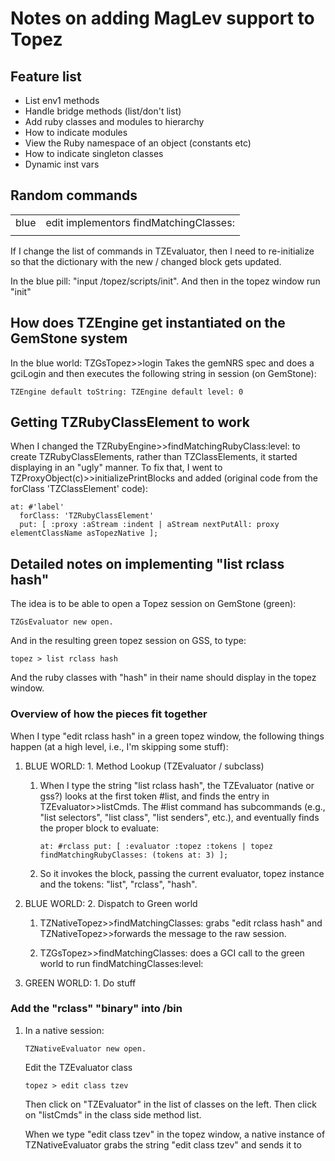 * Notes on adding MagLev support to Topez
** Feature list
   + List env1 methods
   + Handle bridge methods (list/don't list)
   + Add ruby classes and modules to hierarchy
   + How to indicate modules
   + View the Ruby namespace of an object (constants etc)
   + How to indicate singleton classes
   + Dynamic inst vars


** Random commands

   | blue | edit implementors findMatchingClasses: |
   |      |                                        |


   If I change the list of commands in TZEvaluator, then I need to
   re-initialize so that the dictionary with the new / changed block gets
   updated.

   In the blue pill: "input /topez/scripts/init". And then in the topez
   window run "init"

** How does TZEngine get instantiated on the GemStone system
   In the blue world: TZGsTopez>>login
   Takes the gemNRS spec and does a gciLogin
   and then executes the following string in session (on GemStone):
   #+begin_src smalltalk
     TZEngine default toString: TZEngine default level: 0
   #+end_src

** Getting TZRubyClassElement to work

   When I changed the TZRubyEngine>>findMatchingRubyClass:level: to create
   TZRubyClassElements, rather than TZClassElements, it started displaying
   in an "ugly" manner.  To fix that, I went to
   TZProxyObject(c)>>initializePrintBlocks
   and added (original code from the forClass 'TZClassElement' code):
   #+begin_src smalltalk
     at: #'label'
       forClass: 'TZRubyClassElement'
       put: [ :proxy :aStream :indent | aStream nextPutAll: proxy elementClassName asTopezNative ];
   #+end_src

** Detailed notes on implementing "list rclass hash"

   The idea is to be able to open a Topez session on GemStone (green):
   #+begin_src smalltalk
     TZGsEvaluator new open.
   #+end_src

   And in the resulting green topez session on GSS, to type:
   #+begin_src smalltalk
     topez > list rclass hash
   #+end_src

   And the ruby classes with "hash" in their name should display in the
   topez window.

*** Overview of how the pieces fit together

    When I type "edit rclass hash" in a green topez window, the following
    things happen (at a high level, i.e., I'm skipping some stuff):

**** BLUE WORLD: 1. Method Lookup  (TZEvaluator / subclass)

     1. When I type the string "list rclass hash", the TZEvaluator (native
        or gss?) looks at the first token #list, and finds the entry in
        TZEvaluator>>listCmds.  The #list command has subcommands (e.g.,
        "list selectors", "list class", "list senders", etc.), and
        eventually finds the proper block to evaluate:

        #+begin_src smalltalk
          at: #rclass put: [ :evaluator :topez :tokens | topez findMatchingRubyClasses: (tokens at: 3) ];
        #+end_src

     2. So it invokes the block, passing the current evaluator, topez
        instance and the tokens: "list", "rclass", "hash".

**** BLUE WORLD: 2. Dispatch to Green world
     1. TZNativeTopez>>findMatchingClasses: grabs "edit rclass hash" and
        TZNativeTopez>>forwards the message to the raw session.

     2. TZGsTopez>>findMatchingClasses: does a GCI call to the green world
        to run findMatchingClasses:level:
**** GREEN WORLD: 1. Do stuff

*** Add the "rclass" "binary" into /bin

    1. In a native session:
       #+begin_src smalltalk
         TZNativeEvaluator new open.
       #+end_src

       Edit the TZEvaluator class
       #+begin_src smalltalk
         topez > edit class tzev
       #+end_src
       Then click on "TZEvaluator" in the list of classes on the left.
       Then click on "listCmds" in the class side method list.

       When we type "edit class tzev" in the  topez window, a
       native instance of TZNativeEvaluator grabs the string "edit class
       tzev" and sends it to
